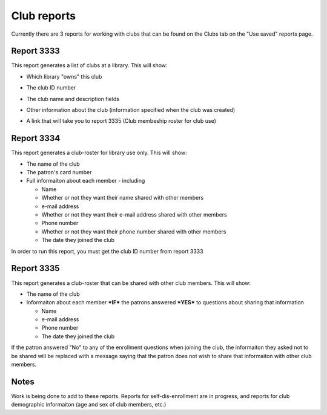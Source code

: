 Club reports
=============

Currently there are 3 reports for working with clubs that can be found on the Clubs tab on the "Use saved" reports page.

  .. image:: /images/clubreports.010.png

Report 3333
-----------

This report generates a list of clubs at a library.  This will show:

* Which library "owns" this club
* The club ID number
* The club name and description fields
* Other information about the club (information specified when the club was created)
* A link that will take you to report 3335 (Club membeship roster for club use)

  .. image:: /images/clubreports.020.png

Report 3334
-----------

This report generates a club-roster for library use only.  This will show:

* The name of the club
* The patron's card number
* Full informaiton about each member - including

  * Name
  * Whether or not they want their name shared with other members
  * e-mail address
  * Whether or not they want their e-mail address shared with other members
  * Phone number
  * Whether or not they want their phone number shared with other members
  * The date they joined the club

In order to run this report, you must get the club ID number from report 3333

  .. image:: /images/clubreports.030.png

Report 3335
-----------

This report generates a club-roster that can be shared with other club members.  This will show:

* The name of the club
* Informaiton about each member ***IF*** the patrons answered ***YES*** to questions about sharing that information

  * Name
  * e-mail address
  * Phone number
  * The date they joined the club

If the patron answered "No" to any of the enrollment questions when joining the club, the informaiton they asked not to be shared will be replaced with a message saying that the patron does not wish to share that informaiton with other club members.

  .. image:: /images/clubreports.040.png

Notes
-----

Work is being done to add to these reports.  Reports for self-dis-enrollment are in progress, and reports for club demographic informaiton (age and sex of club members, etc.)
